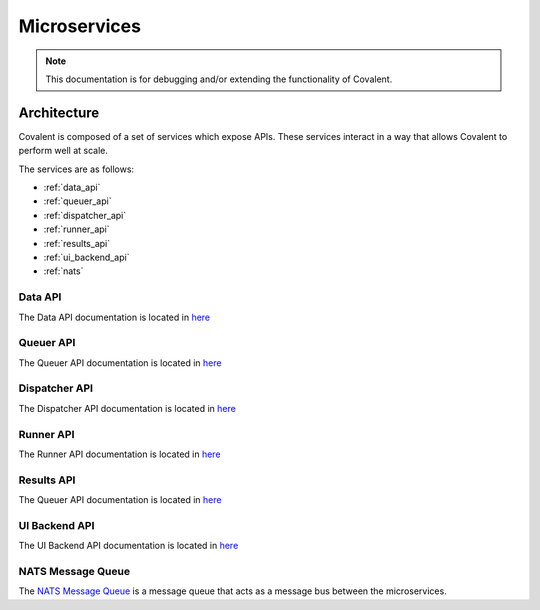 *********
Microservices
*********


.. note::

  This documentation is for debugging and/or extending the functionality of Covalent.


===========================================
Architecture
===========================================

Covalent is composed of a set of services which expose APIs. These services interact in a way that allows Covalent to perform well at scale.

The services are as follows:

- :ref:`data_api`
- :ref:`queuer_api`
- :ref:`dispatcher_api`
- :ref:`runner_api`
- :ref:`results_api`
- :ref:`ui_backend_api`
- :ref:`nats`


.. image:: ./../_static/Covalent_Local_Microservices.png
   :width: 737
   :align: center


.. _data_api:

Data API
"""""""""""""""""""""""""""
The Data API documentation is located in `here <https://app.swaggerhub.com/apis/agnostiq/Covalent_Data_Service_API/0.1.0>`_

.. _queuer_api:

Queuer API
"""""""""""""""""""""""""""
The Queuer API documentation is located in `here <https://app.swaggerhub.com/apis/agnostiq/Covalent_Queue_Service_API/0.1.0>`_

.. _dispatcher_api:

Dispatcher API
"""""""""""""""""""""""""""
The Dispatcher API documentation is located in `here <https://app.swaggerhub.com/apis/agnostiq/Covalent_Dispatcher_Service_API/0.1.0>`_

.. _runner_api:

Runner API
"""""""""""""""""""""""""""
The Runner API documentation is located in `here <https://app.swaggerhub.com/apis/agnostiq/Covalent_Runner_Service_API/0.1.0>`_


.. _results_api:

Results API
"""""""""""""""""""""""""""
The Queuer API documentation is located in `here <https://app.swaggerhub.com/apis/agnostiq/Covalent_Data_Service_API/0.1.0>`_

.. _ui_backend_api:

UI Backend API
"""""""""""""""""""""""""""
The UI Backend API documentation is located in `here <https://app.swaggerhub.com/apis/agnostiq/Covalent_UI_Service_API/0.1.0>`_

.. _nats:

NATS Message Queue
"""""""""""""""""""""""""""
The `NATS Message Queue <https://nats.io/>`_ is a message queue that acts as a message bus between the microservices.
